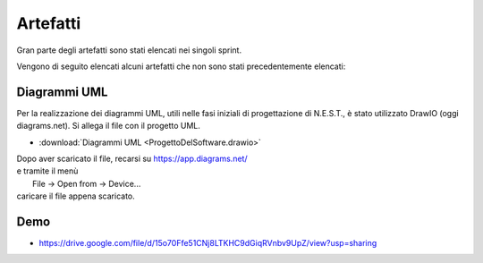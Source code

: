 Artefatti
=========

Gran parte degli artefatti sono stati elencati nei singoli sprint.

Vengono di seguito elencati alcuni artefatti che non sono stati precedentemente elencati:

Diagrammi UML
-------------

Per la realizzazione dei diagrammi UML, utili nelle fasi iniziali di progettazione di N.E.S.T., è stato utilizzato DrawIO (oggi diagrams.net). Si allega il file con il progetto UML.

- :download:`Diagrammi UML <ProgettoDelSoftware.drawio>`

| Dopo aver scaricato il file, recarsi su https://app.diagrams.net/
| e tramite il menù
|   File -> Open from -> Device...
| caricare il file appena scaricato.

Demo
----

- https://drive.google.com/file/d/15o70Ffe51CNj8LTKHC9dGiqRVnbv9UpZ/view?usp=sharing
